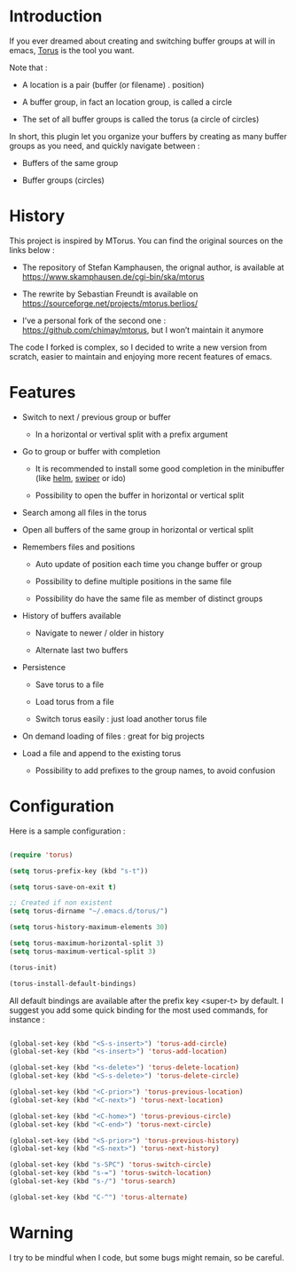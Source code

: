 
#+STARTUP: showall

* Introduction

If you ever dreamed about creating and switching buffer groups at will
in emacs, [[https://github.com/chimay/torus][Torus]] is the tool you want.

Note that :

  - A location is a pair (buffer (or filename) . position)

  - A buffer group, in fact an location group, is called a circle

  - The set of all buffer groups is called the torus (a circle of circles)

In short, this plugin let you organize your buffers by creating as
many buffer groups as you need, and quickly navigate between :

  - Buffers of the same group

  - Buffer groups (circles)


* History

This project is inspired by MTorus. You can find the original sources
on the links below :

  - The repository of Stefan Kamphausen, the orignal author, is
    available at https://www.skamphausen.de/cgi-bin/ska/mtorus

  - The rewrite by Sebastian Freundt is available on
    https://sourceforge.net/projects/mtorus.berlios/

  - I’ve a personal fork of the second one :
    https://github.com/chimay/mtorus, but I won’t maintain it anymore

The code I forked is complex, so I decided to write a new version from
scratch, easier to maintain and enjoying more recent features of
emacs.


* Features

  - Switch to next / previous group or buffer

    + In a horizontal or vertival split with a prefix argument

  - Go to group or buffer with completion

    + It is recommended to install some good completion in the
      minibuffer (like [[https://github.com/emacs-helm/helm][helm]], [[https://github.com/abo-abo/swiper][swiper]] or ido)

    + Possibility to open the buffer in horizontal or vertical split

  - Search among all files in the torus

  - Open all buffers of the same group in horizontal or vertical split

  - Remembers files and positions

    + Auto update of position each time you change buffer or group

    + Possibility to define multiple positions in the same file

    + Possibility do have the same file as member of distinct groups

  - History of buffers available

    + Navigate to newer / older in history

    + Alternate last two buffers

  - Persistence

    + Save torus to a file

    + Load torus from a file

    + Switch torus easily : just load another torus file

  - On demand loading of files : great for big projects

  - Load a file and append to the existing torus

    + Possibility to add prefixes to the group names, to avoid
      confusion


* Configuration

Here is a sample configuration :

#+begin_src emacs-lisp

  (require 'torus)

  (setq torus-prefix-key (kbd "s-t"))

  (setq torus-save-on-exit t)

  ;; Created if non existent
  (setq torus-dirname "~/.emacs.d/torus/")

  (setq torus-history-maximum-elements 30)

  (setq torus-maximum-horizontal-split 3)
  (setq torus-maximum-vertical-split 3)

  (torus-init)

  (torus-install-default-bindings)

#+end_src

All default bindings are available after the prefix key <super-t> by
default. I suggest you add some quick binding for the most used
commands, for instance :

#+begin_src emacs-lisp

  (global-set-key (kbd "<S-s-insert>") 'torus-add-circle)
  (global-set-key (kbd "<s-insert>") 'torus-add-location)

  (global-set-key (kbd "<s-delete>") 'torus-delete-location)
  (global-set-key (kbd "<S-s-delete>") 'torus-delete-circle)

  (global-set-key (kbd "<C-prior>") 'torus-previous-location)
  (global-set-key (kbd "<C-next>") 'torus-next-location)

  (global-set-key (kbd "<C-home>") 'torus-previous-circle)
  (global-set-key (kbd "<C-end>") 'torus-next-circle)

  (global-set-key (kbd "<S-prior>") 'torus-previous-history)
  (global-set-key (kbd "<S-next>") 'torus-next-history)

  (global-set-key (kbd "s-SPC") 'torus-switch-circle)
  (global-set-key (kbd "s-=") 'torus-switch-location)
  (global-set-key (kbd "s-/") 'torus-search)

  (global-set-key (kbd "C-^") 'torus-alternate)

#+end_src

* Warning

I try to be mindful when I code, but some bugs might remain, so be careful.

